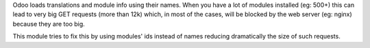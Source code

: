 Odoo loads translations and module info using their names.
When you have a lot of modules installed (eg: 500+)
this can lead to very big GET requests (more than 12k) which, in most of the cases,
will be blocked by the web server (eg: nginx) because they are too big.

This module tries to fix this by using modules' ids instead of names
reducing dramatically the size of such requests.
